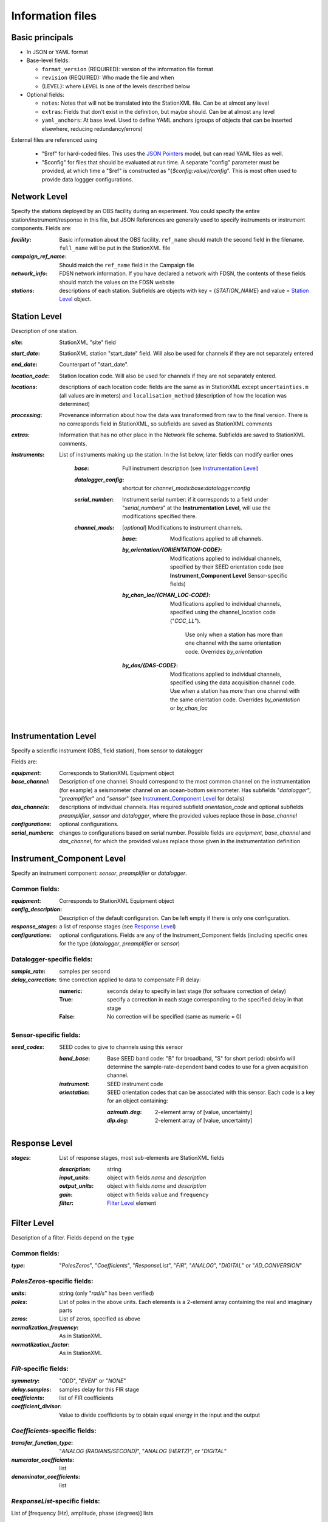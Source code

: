 *******************
Information files
*******************

Basic principals
==========================

- In JSON or YAML format

- Base-level fields:

  - ``format_version`` (REQUIRED): version of the information file format
  - ``revision`` (REQUIRED): Who made the file and when
  - {LEVEL}: where ``LEVEL`` is one of the levels described below

- Optional fields:

  - ``notes``: Notes that will not be translated into the StationXML file.
    Can be at almost any level
  - ``extras``: Fields that don't exist in the definition, but maybe should.
    Can be at almost any level
  - ``yaml_anchors``: At base level.  Used to define YAML anchors (groups
    of objects that can be inserted elsewhere, reducing redundancy/errors)

External files are referenced using

  - "$ref" for hard-coded files.  This uses the
    `JSON Pointers <https://tools.ietf.org/html/rfc6901>`_ model, but
    can read YAML files as well.
  - "$config" for files that should be evaluated at run time.  A separate
    "config" parameter must be provided, at which time a "$ref" is constructed
    as "{`$config:value}/config`".  This is most often used to provide data
    loggger configurations.

Network Level
==========================

Specify the stations deployed by an OBS facility during an experiment.  You
could specify the entire station/instrument/response in this file, but
JSON References are generally used to specify instruments or instrument
components.
Fields are:

:`facility`: Basic information about the OBS facility.  ``ref_name`` should
    match the second field in the filename.  ``full_name`` will be
    put in the StationXML file
  
:`campaign_ref_name`: Should match the ``ref_name`` field in the Campaign file
   
:`network_info`: FDSN network information.  If you have declared a network
    with FDSN, the contents of these fields should match the
    values on the FDSN website
   
:`stations`: descriptions of each station.  Subfields are objects with key = 
    {`STATION_NAME`} and value = `Station Level`_ object.

Station Level
==========================

Description of one station.
  
:`site`: StationXML "site" field
  
:`start_date`: StationXML station "start_date" field.  Will also be used for
    channels if they are not separately entered
    
:`end_date`: Counterpart of "start_date".
  
:`location_code`: Station location code.  Will also be used for
    channels if they are not separately entered.

:`locations`: descriptions of each location code:  fields are the same
    as in StationXML except ``uncertainties.m`` (all values are in
    meters) and ``localisation_method`` (description of how the
    location was determined)
    
:`processing`: Provenance information about how the data was transformed from
    raw to the final version.  There is no corresponds field in
    StationXML, so subfields are saved as StationXML comments
    
:`extras`: Information that has no other place in the Network file schema.
    Subfields are saved to StationXML comments.

:`instruments`: List of instruments making up the station. In the list below,
   later fields can modify earlier ones
    
    :`base`: Full instrument description (see `Instrumentation Level`_)
      
    :`datalogger_config`: shortcut for `channel_mods:base:datalogger:config`
          
    :`serial_number`: Instrument serial number: if it corresponds to a field
        under "`serial_numbers`" at the **Instrumentation Level**, will use
        the modifications specified there.
                  
    :`channel_mods`: [*optional*] Modifications to instrument channels.
                    
        :`base`: Modifications applied to all channels.
        
        :`by_orientation/{ORIENTATION-CODE}`: Modifications applied to
          individual channels, specified by their SEED orientation code (see
          **Instrument_Component Level** Sensor-specific fields)
      
        :`by_chan_loc/{CHAN_LOC-CODE}`: Modifications applied to individual
         channels, specified using the channel_location code ("`CCC_LL`").
          Use only when a station has more than one channel with the same
          orientation code.  Overrides `by_orientation`

        :`by_das/{DAS-CODE}`: Modifications applied to individual channels,
          specified using the data acquisition channel code.
          Use when a station has more than one channel with the same
          orientation code.  Overrides `by_orientation` or `by_chan_loc`

Instrumentation Level
==========================

Specify a scientfic instrument (OBS, field station), from sensor to datalogger

Fields are:

:`equipment`: Corresponds to StationXML Equipment object
  
:`base_channel`: Description of one channel.  Should correspond to the most
                 common channel on the instrumentation (for example) a seismometer
                 channel on an ocean-bottom seismometer.  Has subfields
                 "`datalogger`", "`preamplifier`" and "`sensor`" (see 
                 `Instrument_Component Level`_ for details)
:`das_channels`: descriptions of individual channels. Has required subfield
                 `orientation_code` and optional subfields `preamplifier`, 
                 `sensor` and `datalogger`, where the provided values replace
                 those in `base_channel`

:`configurations`: optional configurations. 
      
:`serial_numbers`: changes to configurations based on serial number.  Possible
                   fields are `equipment`, `base_channel` and `das_channel`, 
                   for which  the provided values replace those given in
                   the instrumentation definition
   
Instrument_Component Level
==========================

Specify an instrument component: `sensor`, `preamplifier` or `datalogger`.

Common fields:
-----------------------------

:`equipment`: Corresponds to StationXML Equipment object
  
:`config_description`: Description of the default configuration.  Can be left
                       empty if there is only one configuration.

:`response_stages`: a list of response stages (see `Response Level`_)

:`configurations`: optional configurations.  Fields are any of the
                   Instrument_Component fields (including specific ones for the
                   type (`datalogger`, `preamplifier` or `sensor`)

Datalogger-specific fields:
-----------------------------

:`sample_rate`: samples per second

:`delay_correction`: time correction applied to data to compensate FIR delay:

    :numeric: seconds delay to specify in last stage (for software correction
              of delay)
    :True: specify a correction in each stage corresponding to the specified
           delay in that stage
    :False: No correction will be specified (same as numeric = 0)

Sensor-specific fields:
-----------------------------

:`seed_codes`: SEED codes to give to channels using this sensor

    :`band_base`: Base SEED band code: "B" for broadband, "S" for short
                  period: obsinfo will determine the sample-rate-dependent band
                  codes to use for a given acquisition channel.
    :`instrument`: SEED instrument code
    :`orientation`: SEED orientation codes that can be associated with this
                    sensor. Each code is a key for an object containing:

                    :`azimuth.deg`: 2-element array of [value, uncertainty]
                    :`dip.deg`: 2-element array of [value, uncertainty]
 
Response Level
==========================

:`stages`: List of response stages, most sub-elements are StationXML fields

    :`description`: string
    
    :`input_units`: object with fields `name` and `description`
    
    :`output_units`: object with fields `name` and `description`
    
    :`gain`: object with fields ``value`` and ``frequency``
    
    :`filter`: `Filter Level`_ element

Filter Level
==========================

Description of a filter.  Fields depend on the ``type``

Common fields:
-----------------------------

:`type`: "`PolesZeros`", "`Coefficients`", "`ResponseList`",
         "`FIR`", "`ANALOG`", "`DIGITAL`" or "`AD_CONVERSION`"

`PolesZeros`-specific fields:
-------------------------------

:`units`: string (only "`rad/s`" has been verified)

:`poles`: List of poles in the above units.  Each elements is a 2-element array
          containing the real and imaginary parts

:`zeros`:  List of zeros, specified as above

:`normalization_frequency`: As in StationXML

:`normatlization_factor`: As in StationXML


`FIR`-specific fields:
-------------------------------

:`symmetry`: "`ODD`", "`EVEN`" or "`NONE`"

:`delay.samples`: samples delay for this FIR stage

:`coefficients`: list of FIR coefficients

:`coefficient_divisor`: Value to divide coefficients by to obtain equal energy
                        in the input and the output


`Coefficients`-specific fields:
-------------------------------

:`transfer_function_type`: "`ANALOG (RADIANS/SECOND)`", "`ANALOG (HERTZ)`", or
                           "`DIGITAL`"

:`numerator_coefficients`: list

:`denominator_coefficients`: list


`ResponseList`-specific fields:
-------------------------------

List of [frequency (Hz), amplitude, phase (degrees)] lists


`ANALOG`-specific fields:
-------------------------------

None.  Becomes a StationXML `PolesZeros` stage without poles or zeros,
`normalization_freq` = 0 and `normalization_factor` = 1.0


`DIGITAL`-specific fields:
-------------------------------

None.  Becomes a StationXML `Coefficients` stage with 
`numerator` = [1.0] and `denominator` = []


`AD_CONVERSION`-specific fields:
-------------------------------

:`input_full_scale`: full scale value (volts)

:`output_full scale`: full scale value (counts)

Behaves the same as `DIGITAL`, the fields are for information only.


